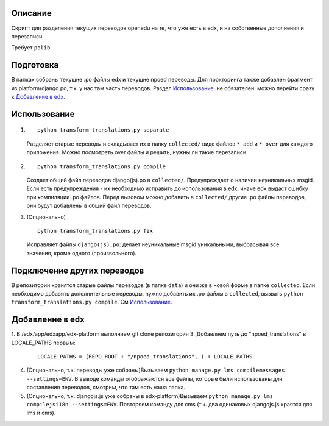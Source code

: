 Описание
--------
Скрипт для разделения текущих переводов openedu на те, что уже есть в edx, и на собственные дополнения и перезаписи.

Требует ``polib``.

Подготовка
----------
В папках собраны текущие .po файлы edx и текущие npoed переводы. Для прокторинга также добавлен фрагмент из platform/django.po, т.к. у нас там часть переводов.
Раздел `Использование`_. не обязателен: можно перейти сразу к `Добавление в edx`_.

Использование
-------------

1.
  ::

    python transform_translations.py separate

  Разделяет старые переводы и складывает их в папку ``collected/`` виде файлов ``*_add`` и ``*_over`` для каждого приложения. Можно посмотреть over файлы и решить, нужны ли такие перезаписи.

2.

  ::

    python transform_translations.py compile

  Создает общий файл переводов django(js).po в ``collected/``. Предупреждает о наличии неуникальных msgid. Если есть предупреждения - их необходимо исправить до использования в edx, иначе edx выдаст ошибку при компиляции .po файлов. Перед вызовом можно добавить в ``collected/`` другие .po файлы переводов, они будут добавлены в общий файл переводов.

3. (Опционально)

  ::

    python transform_translations.py fix

  Исправляет файлы ``django(js).po``: делает неуникальные msgid уникальными, выбрасывая все значения, кроме одного (произвольного).


Подключение других переводов
----------------------------

В репозитории хранятся старые файлы переводов (в папке ``data``) и они же в новой форме в папке ``collected``. Если необходимо добавить дополнительные переводы, нужно добавить их .po файлы в ``collected``, вызвать  ``python transform_translations.py compile``. См `Использование`_.


Добавление в edx
----------------

1. В /edx/app/edxapp/edx-platform выполняем git clone репозитория
3. Добавляем путь до "npoed_translations" в LOCALE_PATHS первым:

    ::

        LOCALE_PATHS = (REPO_ROOT + "/npoed_translations", ) + LOCALE_PATHS

4. (Опционально, т.к. переводы уже собраны)Вызываем ``python manage.py lms compilemessages --settings=ENV``. В выводе команды отображаются все файлы, которые были использованы для составления переводов, смотрим, что там есть наша папка.
5. (Опционально, т.к. djangojs.js уже собраны в edx-platform)Вызываем ``python manage.py lms compilejsi18n --settings=ENV``. Повторяем команду для cms (т.к. два одинаковых djangojs.js храятся для lms и cms).
